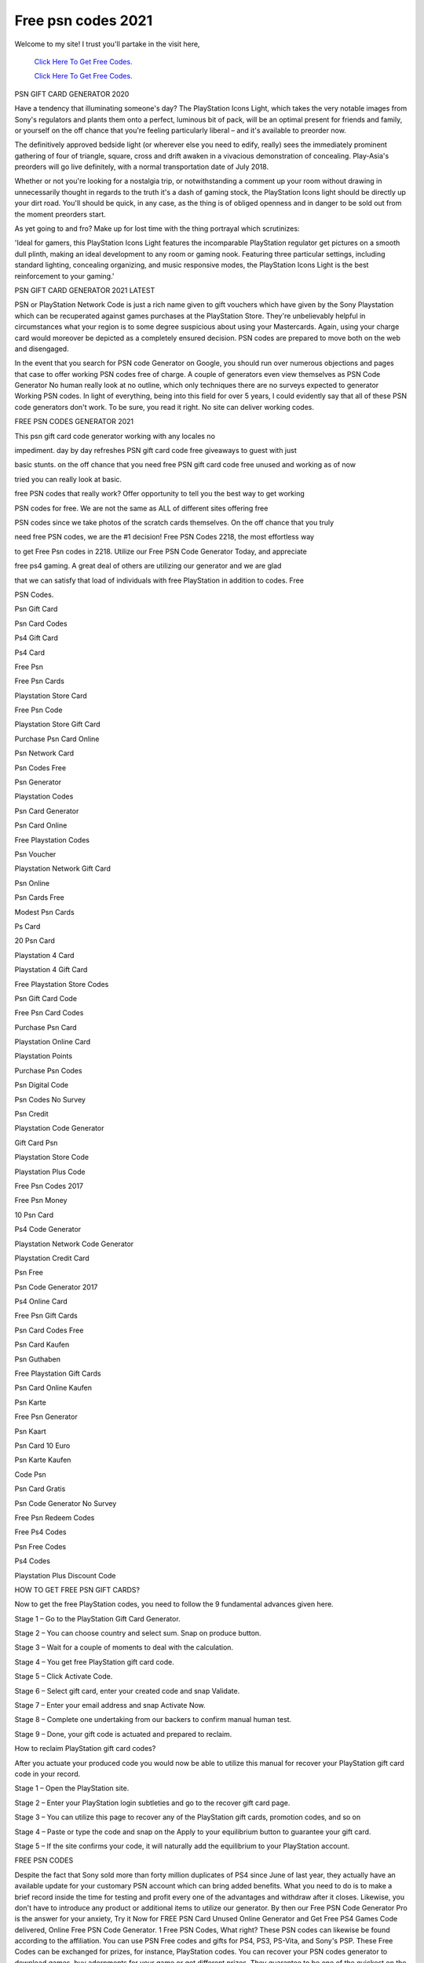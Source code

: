 Free psn codes 2021
~~~~~~~~~~~~
Welcome to my site! I trust you'll partake in the visit here,

  `Click Here To Get Free Codes.
  <https://bit.ly/3qFXa5i>`_
  
  `Click Here To Get Free Codes.
  <https://bit.ly/3qFXa5i>`_

PSN GIFT CARD GENERATOR 2020 

Have a tendency that illuminating someone's day? The PlayStation Icons Light, which takes the very notable images from Sony's regulators and plants them onto a perfect, luminous bit of pack, will be an optimal present for friends and family, or yourself on the off chance that you're feeling particularly liberal – and it's available to preorder now. 

The definitively approved bedside light (or wherever else you need to edify, really) sees the immediately prominent gathering of four of triangle, square, cross and drift awaken in a vivacious demonstration of concealing. Play-Asia's preorders will go live definitely, with a normal transportation date of July 2018. 

Whether or not you're looking for a nostalgia trip, or notwithstanding a comment up your room without drawing in unnecessarily thought in regards to the truth it's a dash of gaming stock, the PlayStation Icons light should be directly up your dirt road. You'll should be quick, in any case, as the thing is of obliged openness and in danger to be sold out from the moment preorders start. 

As yet going to and fro? Make up for lost time with the thing portrayal which scrutinizes: 

'Ideal for gamers, this PlayStation Icons Light features the incomparable PlayStation regulator get pictures on a smooth dull plinth, making an ideal development to any room or gaming nook. Featuring three particular settings, including standard lighting, concealing organizing, and music responsive modes, the PlayStation Icons Light is the best reinforcement to your gaming.' 

PSN GIFT CARD GENERATOR 2021 LATEST 

PSN or PlayStation Network Code is just a rich name given to gift vouchers which have given by the Sony Playstation which can be recuperated against games purchases at the PlayStation Store. They're unbelievably helpful in circumstances what your region is to some degree suspicious about using your Mastercards. Again, using your charge card would moreover be depicted as a completely ensured decision. PSN codes are prepared to move both on the web and disengaged. 

In the event that you search for PSN code Generator on Google, you should run over numerous objections and pages that case to offer working PSN codes free of charge. A couple of generators even view themselves as PSN Code Generator No human really look at no outline, which only techniques there are no surveys expected to generator Working PSN codes. In light of everything, being into this field for over 5 years, I could evidently say that all of these PSN code generators don't work. To be sure, you read it right. No site can deliver working codes. 

FREE PSN CODES GENERATOR 2021 

This psn gift card code generator working with any locales no 

impediment. day by day refreshes PSN gift card code free giveaways to guest with just 

basic stunts. on the off chance that you need free PSN gift card code free unused and working as of now 

tried you can really look at basic. 

free PSN codes that really work? Offer opportunity to tell you the best way to get working 

PSN codes for free. We are not the same as ALL of different sites offering free 

PSN codes since we take photos of the scratch cards themselves. On the off chance that you truly 

need free PSN codes, we are the #1 decision! Free PSN Codes 2218, the most effortless way 

to get Free Psn codes in 2218. Utilize our Free PSN Code Generator Today, and appreciate 

free ps4 gaming. A great deal of others are utilizing our generator and we are glad 

that we can satisfy that load of individuals with free PlayStation in addition to codes. Free 

PSN Codes. 

Psn Gift Card 

Psn Card Codes 

Ps4 Gift Card 

Ps4 Card 

Free Psn 

Free Psn Cards 

Playstation Store Card 

Free Psn Code 

Playstation Store Gift Card 

Purchase Psn Card Online 

Psn Network Card 

Psn Codes Free 

Psn Generator 

Playstation Codes 

Psn Card Generator 

Psn Card Online 

Free Playstation Codes 

Psn Voucher 

Playstation Network Gift Card 

Psn Online 

Psn Cards Free 

Modest Psn Cards 

Ps Card 

20 Psn Card 

Playstation 4 Card 

Playstation 4 Gift Card 

Free Playstation Store Codes 

Psn Gift Card Code 

Free Psn Card Codes 

Purchase Psn Card 

Playstation Online Card 

Playstation Points 

Purchase Psn Codes 

Psn Digital Code 

Psn Codes No Survey 

Psn Credit 

Playstation Code Generator 

Gift Card Psn 

Playstation Store Code 

Playstation Plus Code 

Free Psn Codes 2017 

Free Psn Money 

10 Psn Card 

Ps4 Code Generator 

Playstation Network Code Generator 

Playstation Credit Card 

Psn Free 

Psn Code Generator 2017 

Ps4 Online Card 

Free Psn Gift Cards 

Psn Card Codes Free 

Psn Card Kaufen 

Psn Guthaben 

Free Playstation Gift Cards 

Psn Card Online Kaufen 

Psn Karte 

Free Psn Generator 

Psn Kaart 

Psn Card 10 Euro 

Psn Karte Kaufen 

Code Psn 

Psn Card Gratis 

Psn Code Generator No Survey 

Free Psn Redeem Codes 

Free Ps4 Codes 

Psn Free Codes 

Ps4 Codes 

Playstation Plus Discount Code 

HOW TO GET FREE PSN GIFT CARDS? 

Now to get the free PlayStation codes, you need to follow the 9 fundamental advances given here. 

Stage 1 – Go to the PlayStation Gift Card Generator. 

Stage 2 – You can choose country and select sum. Snap on produce button. 

Stage 3 – Wait for a couple of moments to deal with the calculation. 

Stage 4 – You get free PlayStation gift card code. 

Stage 5 – Click Activate Code. 

Stage 6 – Select gift card, enter your created code and snap Validate. 

Stage 7 – Enter your email address and snap Activate Now. 

Stage 8 – Complete one undertaking from our backers to confirm manual human test. 

Stage 9 – Done, your gift code is actuated and prepared to reclaim. 

How to reclaim PlayStation gift card codes? 

After you actuate your produced code you would now be able to utilize this manual for recover your PlayStation gift card code in your record. 

Stage 1 – Open the PlayStation site. 

Stage 2 – Enter your PlayStation login subtleties and go to the recover gift card page. 

Stage 3 – You can utilize this page to recover any of the PlayStation gift cards, promotion codes, and so on 

Stage 4 – Paste or type the code and snap on the Apply to your equilibrium button to guarantee your gift card. 

Stage 5 – If the site confirms your code, it will naturally add the equilibrium to your PlayStation account. 

FREE PSN CODES 

Despite the fact that Sony sold more than forty million duplicates of PS4 since June of last year, they actually have an available update for your customary PSN account which can bring added benefits. What you need to do is to make a brief record inside the time for testing and profit every one of the advantages and withdraw after it closes. Likewise, you don't have to introduce any product or additional items to utilize our generator. By then our Free PSN Code Generator Pro is the answer for your anxiety, Try it Now for FREE PSN Card Unused Online Generator and Get Free PS4 Games Code delivered, Online Free PSN Code Generator. 1 Free PSN Codes, What right? These PSN codes can likewise be found according to the affiliation. You can use PSN Free codes and gifts for PS4, PS3, PS-Vita, and Sony's PSP. These Free Codes can be exchanged for prizes, for instance, PlayStation codes. You can recover your PSN codes generator to download games, buy adornments for your game or get different prizes. They guarantee to be one of the quickest on the lookout while giving your prizes. Furthermore, consequently, you can make the perfect measure of money too as remunerations that you can recover as psn codes for free. What's more, it could be the justification behind its ceaseless high positioning in the rundowns. What's more, as we have as of now talked about that there is no such thing like free psn codes generator, you ought not succumb to the snares by any means. Each gamer should acknowledge how to get PSN codes for free in light of the fact that just one out of each odd player can buy different games each month. Along these lines, now in case you are persuaded that you should not go into bogus snares, now, you should attempt some genuine approaches to get the psn codes for free. New form of what you should be pondering at present? Who doesn't cherish getting things for free, isn't that so? Nothing in this world comes you for free, isn't that so? Each minor detail matters with regards to this, and the experience can be exceptionally thrilling and enjoyable no doubt. They as of now plan a whole interaction to trick you and clarifying the undertaking exhaustively is only a section. You will have no difficulty at all and the entire interaction should be possible online securely, without downloading bundle of extra documents that can truly hurt your PC. Then, at that point enter your code, press Continue, tick on Confirm to concur with the terms of administration, and select Continue again to finish the reclamation interaction. You would then have the option to use all of them for getting twofold spotlights on relative offers. You should sign in to the application routinely on the grounds that such unique offers worth more focuses get recorded a couple of times. Our offers are rudimentary to complete, and inside 60 minutes, you may more likely than not get enough to get your free code. At the point when you make free codes on this page, you are 100% guaranteed by our impelled mediator structure